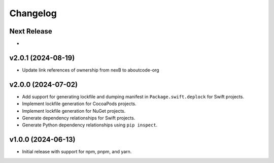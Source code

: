 Changelog
=========

Next Release
----------------

-


v2.0.1 (2024-08-19)
-------------------

- Update link references of ownership from nexB to aboutcode-org


v2.0.0 (2024-07-02)
----------------

- Add support for generating lockfile and dumping manifest in ``Package.swift.deplock`` for Swift projects.
- Implement lockfile generation for CocoaPods projects.
- Implement lockfile generation for NuGet projects.
- Generate dependency relationships for Swift projects.
- Generate Python dependency relationships using ``pip inspect``.


v1.0.0 (2024-06-13)
-------------------

- Initial release with support for npm, pnpm, and yarn.
